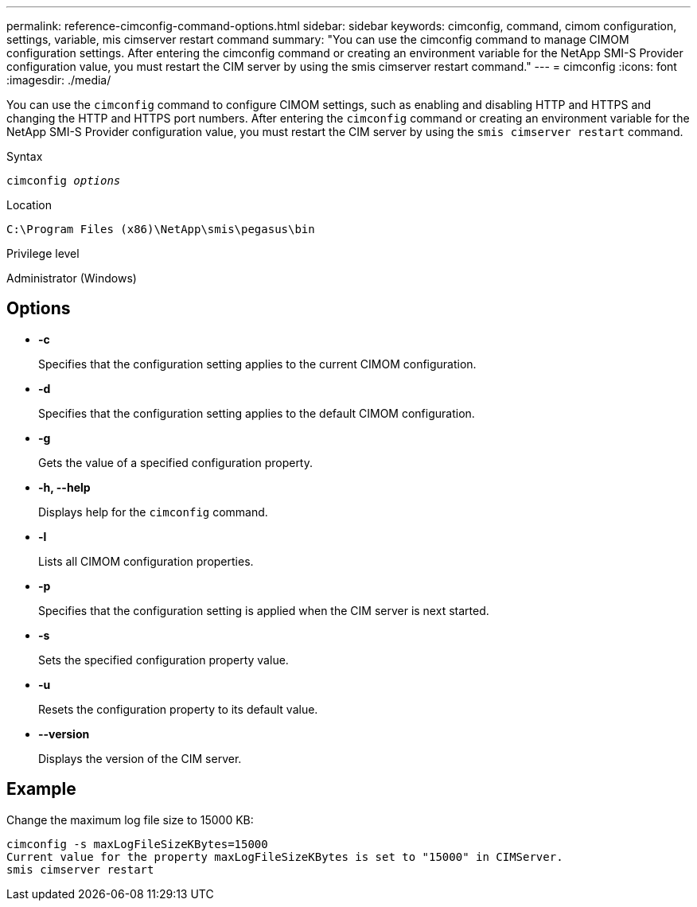 ---
permalink: reference-cimconfig-command-options.html
sidebar: sidebar
keywords: cimconfig, command, cimom configuration, settings, variable, mis cimserver restart command
summary: "You can use the cimconfig command to manage CIMOM configuration settings. After entering the cimconfig command or creating an environment variable for the NetApp SMI-S Provider configuration value, you must restart the CIM server by using the smis cimserver restart command."
---
= cimconfig
:icons: font
:imagesdir: ./media/

[.lead]
You can use the `cimconfig` command to configure CIMOM settings, such as enabling and disabling HTTP and HTTPS and changing the HTTP and HTTPS port numbers. After entering the `cimconfig` command or creating an environment variable for the NetApp SMI-S Provider configuration value, you must restart the CIM server by using the `smis cimserver restart` command.

.Syntax

`cimconfig _options_`

.Location

`C:\Program Files (x86)\NetApp\smis\pegasus\bin`

.Privilege level

Administrator (Windows)

== Options

* *-c*
+
Specifies that the configuration setting applies to the current CIMOM configuration.

* *-d*
+
Specifies that the configuration setting applies to the default CIMOM configuration.

* *-g*
+
Gets the value of a specified configuration property.

* *-h, --help*
+
Displays help for the `cimconfig` command.

* *-l*
+
Lists all CIMOM configuration properties.

* *-p*
+
Specifies that the configuration setting is applied when the CIM server is next started.

* *-s*
+
Sets the specified configuration property value.

* *-u*
+
Resets the configuration property to its default value.

* *--version*
+
Displays the version of the CIM server.

== Example

Change the maximum log file size to 15000 KB:

----
cimconfig -s maxLogFileSizeKBytes=15000
Current value for the property maxLogFileSizeKBytes is set to "15000" in CIMServer.
smis cimserver restart
----
